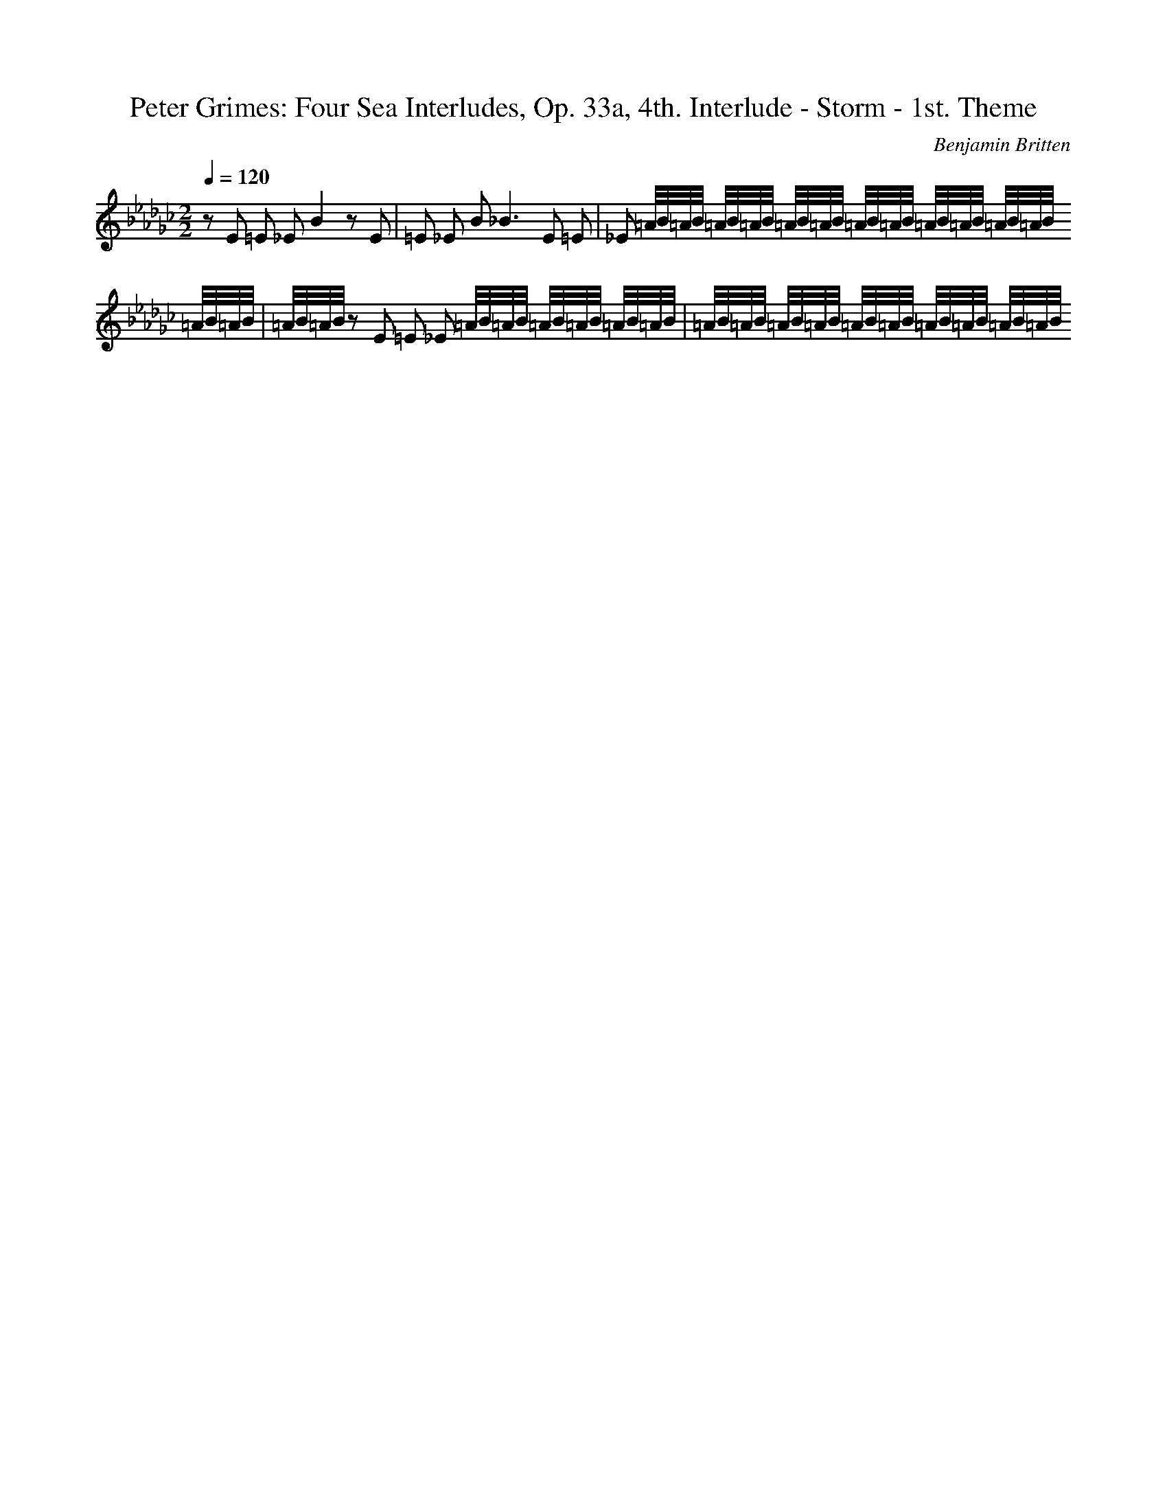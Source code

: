 X: 8849
T: Peter Grimes: Four Sea Interludes, Op. 33a, 4th. Interlude - Storm - 1st. Theme
C: Benjamin Britten
M: 2/2
L: 1/16
Q:1/4=120
K:Gb % 6 flats
z2 E2 =E2 _E2 B4 z2 E2| \
=E2 _E2 B4<_B4 E2 =E2| \
_E2 =A/2B/2=A/2B/2 =A/2B/2=A/2B/2 =A/2B/2=A/2B/2 =A/2B/2=A/2B/2 =A/2B/2=A/2B/2 =A/2B/2=A/2B/2 =A/2B/2=A/2B/2| \
=A/2B/2=A/2B/2 z2 E2 =E2 _E2 =A/2B/2=A/2B/2 =A/2B/2=A/2B/2 =A/2B/2=A/2B/2| \
=A/2B/2=A/2B/2 =A/2B/2=A/2B/2 =A/2B/2=A/2B/2 =A/2B/2=A/2B/2 =A/2B/2=A/2B/2 
